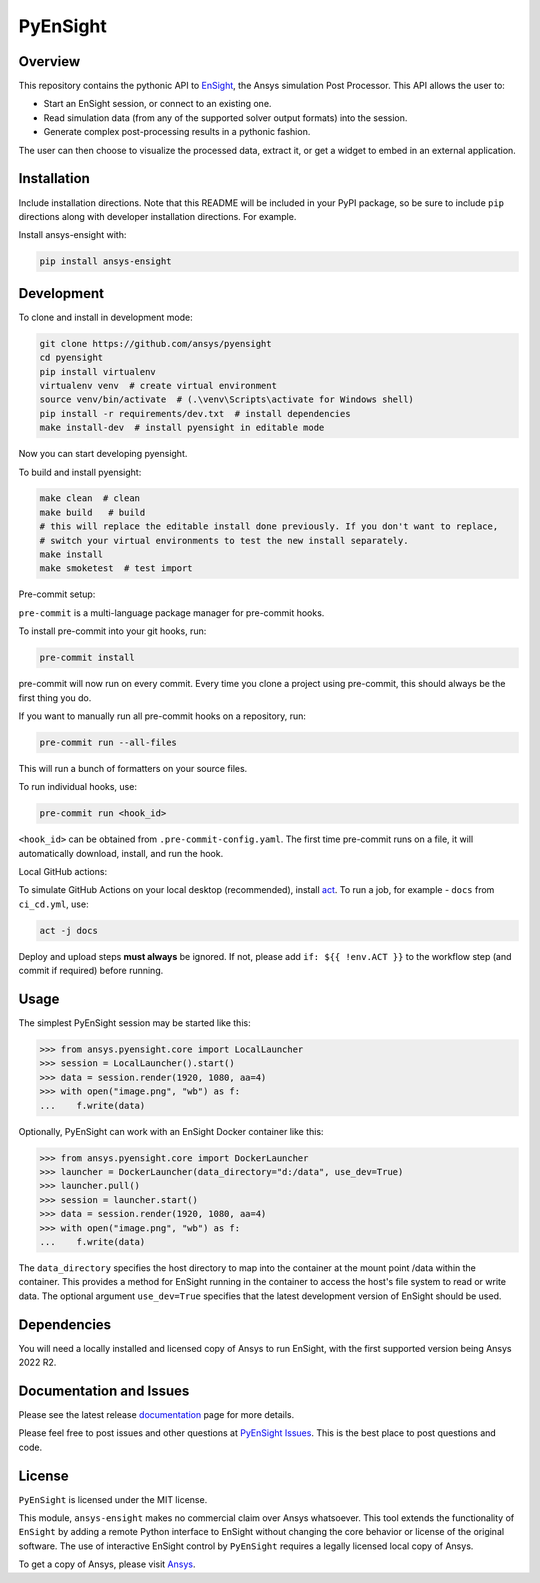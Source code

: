PyEnSight
=========
|pyansys| |python| |ci| |MIT| |pre-commit| |black| |isort| |bandit|

.. |pyansys| image:: https://img.shields.io/badge/Py-Ansys-ffc107.svg?logo=data:image/png;base64,iVBORw0KGgoAAAANSUhEUgAAABAAAAAQCAIAAACQkWg2AAABDklEQVQ4jWNgoDfg5mD8vE7q/3bpVyskbW0sMRUwofHD7Dh5OBkZGBgW7/3W2tZpa2tLQEOyOzeEsfumlK2tbVpaGj4N6jIs1lpsDAwMJ278sveMY2BgCA0NFRISwqkhyQ1q/Nyd3zg4OBgYGNjZ2ePi4rB5loGBhZnhxTLJ/9ulv26Q4uVk1NXV/f///////69du4Zdg78lx//t0v+3S88rFISInD59GqIH2esIJ8G9O2/XVwhjzpw5EAam1xkkBJn/bJX+v1365hxxuCAfH9+3b9/+////48cPuNehNsS7cDEzMTAwMMzb+Q2u4dOnT2vWrMHu9ZtzxP9vl/69RVpCkBlZ3N7enoDXBwEAAA+YYitOilMVAAAAAElFTkSuQmCC
   :target: https://docs.pyansys.com/

.. |python| image:: https://img.shields.io/badge/Python-%3E%3D3.9-blue.svg
   :target: https://nexusdemo.ensight.com/docs/python/html/Python.html

.. |MIT| image:: https://img.shields.io/badge/License-MIT-yellow.svg
   :target: https://opensource.org/licenses/MIT

.. |black| image:: https://img.shields.io/badge/code_style-black-000000.svg
   :target: https://github.com/psf/black

.. |isort| image:: https://img.shields.io/badge/imports-isort-%231674b1.svg?style=flat&labelColor=ef8336
   :target: https://pycqa.github.io/isort/

.. |pre-commit| image:: https://img.shields.io/badge/pre--commit-enabled-brightgreen?logo=pre-commit&logoColor=white
   :target: https://github.com/pre-commit/pre-commit

.. |bandit| image:: https://img.shields.io/badge/security-bandit-yellow.svg
    :target: https://github.com/PyCQA/bandit
    :alt: Security Status

.. |ci| image:: https://github.com/ansys/pyensight/actions/workflows/ci_cd.yml/badge.svg?branch=main
   :target: https://github.com/ansys/pyensight/actions?query=branch%3Amain

.. |title| image:: https://s3.amazonaws.com/www3.ensight.com/build/media/pyensight_title.png

.. _EnSight: https://www.ansys.com/products/fluids/ansys-ensight


Overview
--------
This repository contains the pythonic API to EnSight_, the Ansys simulation Post
Processor. This API allows the user to:

* Start an EnSight session, or connect to an existing one.
* Read simulation data (from any of the supported solver output formats) into the session.
* Generate complex post-processing results in a pythonic fashion.

The user can then choose to visualize the processed data, extract it, or
get a widget to embed in an external application.

|title|


Installation
------------
Include installation directions. Note that this README will be
included in your PyPI package, so be sure to include ``pip``
directions along with developer installation directions. For example.

Install ansys-ensight with:

.. code::

   pip install ansys-ensight


Development
-----------

To clone and install in development mode:

.. code::

   git clone https://github.com/ansys/pyensight
   cd pyensight
   pip install virtualenv
   virtualenv venv  # create virtual environment
   source venv/bin/activate  # (.\venv\Scripts\activate for Windows shell)
   pip install -r requirements/dev.txt  # install dependencies
   make install-dev  # install pyensight in editable mode

Now you can start developing pyensight.

To build and install pyensight:

.. code::

   make clean  # clean
   make build   # build
   # this will replace the editable install done previously. If you don't want to replace,
   # switch your virtual environments to test the new install separately.
   make install
   make smoketest  # test import


Pre-commit setup:

``pre-commit`` is a multi-language package manager for pre-commit hooks.


To install pre-commit into your git hooks, run:

.. code::

   pre-commit install

pre-commit will now run on every commit. Every time you clone a project using pre-commit, this should always be the first thing you do.

If you want to manually run all pre-commit hooks on a repository, run:

.. code::

   pre-commit run --all-files

This will run a bunch of formatters on your source files.

To run individual hooks, use:

.. code::

   pre-commit run <hook_id>

``<hook_id>`` can be obtained from ``.pre-commit-config.yaml``.
The first time pre-commit runs on a file, it will automatically download, install, and run the hook.


Local GitHub actions:

To simulate GitHub Actions on your local desktop (recommended), install `act <https://github.com/nektos/act#readme>`_.
To run a job, for example - ``docs`` from ``ci_cd.yml``, use:

.. code::

   act -j docs

Deploy and upload steps **must always** be ignored. If not, please add ``if: ${{ !env.ACT }}`` to the workflow step (and commit if required) before running.


Usage
-----
The simplest PyEnSight session may be started like this:

.. code:: python

   >>> from ansys.pyensight.core import LocalLauncher
   >>> session = LocalLauncher().start()
   >>> data = session.render(1920, 1080, aa=4)
   >>> with open("image.png", "wb") as f:
   ...    f.write(data)


Optionally, PyEnSight can work with an EnSight Docker container like this:

.. code:: python

   >>> from ansys.pyensight.core import DockerLauncher
   >>> launcher = DockerLauncher(data_directory="d:/data", use_dev=True)
   >>> launcher.pull()
   >>> session = launcher.start()
   >>> data = session.render(1920, 1080, aa=4)
   >>> with open("image.png", "wb") as f:
   ...    f.write(data)

The ``data_directory`` specifies the host directory to map into the container at the mount point /data within
the container. This provides a method for EnSight running in the container to access the host's file system
to read or write data. The optional argument ``use_dev=True`` specifies that the latest development version
of EnSight should be used.


Dependencies
------------
You will need a locally installed and licensed copy of Ansys to run EnSight, with the
first supported version being Ansys 2022 R2.


Documentation and Issues
------------------------
Please see the latest release `documentation <https://ensight.docs.pyansys.com/>`_
page for more details.

Please feel free to post issues and other questions at `PyEnSight Issues
<https://github.com/ansys/pyensight/issues>`_. This is the best place
to post questions and code.


License
-------
``PyEnSight`` is licensed under the MIT license.

This module, ``ansys-ensight`` makes no commercial claim over Ansys whatsoever.
This tool extends the functionality of ``EnSight`` by adding a remote Python interface
to EnSight without changing the core behavior or license of the original
software. The use of interactive EnSight control by ``PyEnSight`` requires a
legally licensed local copy of Ansys.

To get a copy of Ansys, please visit `Ansys <https://www.ansys.com/>`_.
